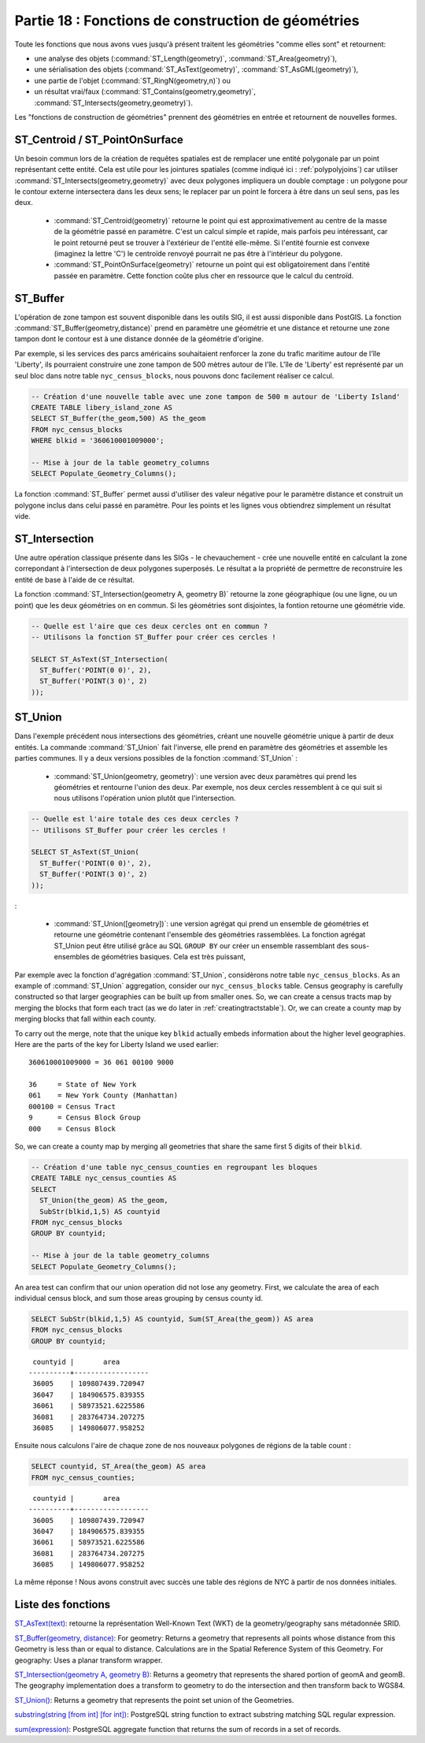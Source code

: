 .. _geometry_returning:

Partie 18 : Fonctions de construction de géométries
====================================================

Toute les fonctions que nous avons vues jusqu'à présent traitent les géométries "comme elles sont" et retournent: 
 
* une analyse des objets (:command:`ST_Length(geometry)`, :command:`ST_Area(geometry)`), 
* une sérialisation des objets (:command:`ST_AsText(geometry)`, :command:`ST_AsGML(geometry)`), 
* une partie de l'objet (:command:`ST_RingN(geometry,n)`) ou
* un résultat vrai/faux (:command:`ST_Contains(geometry,geometry)`, :command:`ST_Intersects(geometry,geometry)`).

Les "fonctions de construction de géométries" prennent des géométries en entrée et retournent de nouvelles formes.


ST_Centroid / ST_PointOnSurface
-------------------------------

Un besoin commun lors de la création de requêtes spatiales est de remplacer une entité polygonale par un point représentant cette entité. Cela est utile pour les jointures spatiales (comme indiqué ici : :ref:`polypolyjoins`) car utiliser :command:`ST_Intersects(geometry,geometry)` avec deux polygones impliquera un double comptage : un polygone pour le contour externe intersectera dans les deux sens; le replacer par un point le forcera à être dans un seul sens, pas les deux.

 * :command:`ST_Centroid(geometry)` retourne le point qui est approximativement au centre de la masse de la géométrie passé en paramètre. C'est un calcul simple et rapide, mais parfois peu intéressant, car le point retourné peut se trouver à l'extérieur de l'entité elle-même. Si l'entité fournie est convexe (imaginez la lettre 'C') le centroïde renvoyé pourrait ne pas être à l'intérieur du polygone.
 * :command:`ST_PointOnSurface(geometry)` retourne un point qui est obligatoirement dans l'entité passée en paramètre. Cette fonction coûte plus cher en ressource que le calcul du centroïd.
 
.. image:: ./geometry_returning/centroid.jpg


ST_Buffer
---------

L'opération de zone tampon est souvent disponible dans les outils SIG, il est aussi disponible dans PostGIS. La fonction :command:`ST_Buffer(geometry,distance)` prend en paramètre une géométrie et une distance et retourne une zone tampon dont le contour est à une distance donnée de la géométrie d'origine.

.. image:: ./geometry_returning/st_buffer.png

Par exemple, si les services des parcs américains souhaitaient renforcer la zone du trafic maritime autour de l'île 'Liberty', ils pourraient construire une zone tampon de 500 mètres autour de l'île. L'île de 'Liberty' est représenté par un seul bloc dans notre table ``nyc_census_blocks``, nous pouvons donc facilement réaliser ce calcul. 

.. code-block:: sql

  -- Création d'une nouvelle table avec une zone tampon de 500 m autour de 'Liberty Island'
  CREATE TABLE libery_island_zone AS
  SELECT ST_Buffer(the_geom,500) AS the_geom 
  FROM nyc_census_blocks 
  WHERE blkid = '360610001009000';

  -- Mise à jour de la table geometry_columns
  SELECT Populate_Geometry_Columns(); 
  
.. image:: ./geometry_returning/liberty_positive.jpg

La fonction :command:`ST_Buffer` permet aussi d'utiliser des valeur négative pour le paramètre distance et construit un polygone inclus dans celui passé en paramètre. Pour les points et les lignes vous obtiendrez simplement un résultat vide.

.. image:: ./geometry_returning/liberty_negative.jpg


ST_Intersection
---------------

Une autre opération classique présente dans les SIGs - le chevauchement - crée une nouvelle entité en calculant la zone correpondant à l'intersection de deux polygones superposés. Le résultat a la propriété de permettre de reconstruire les entité de base à l'aide de ce résultat.

La fonction :command:`ST_Intersection(geometry A, geometry B)` retourne la zone géographique (ou une ligne, ou un point) que les deux géométries on en commun. Si les géométries sont disjointes, la fontion retourne une géométrie vide.

.. code-block:: sql

  -- Quelle est l'aire que ces deux cercles ont en commun ?
  -- Utilisons la fonction ST_Buffer pour créer ces cercles !
  
  SELECT ST_AsText(ST_Intersection(
    ST_Buffer('POINT(0 0)', 2),
    ST_Buffer('POINT(3 0)', 2)
  ));

.. image:: ./geometry_returning/intersection.jpg



ST_Union
--------

Dans l'exemple précédent nous intersections des géométries, créant une nouvelle géométrie unique à partir de deux entités. La commande :command:`ST_Union` fait l'inverse, elle prend en paramètre des géométries et assemble les parties communes. Il y a deux versions possibles de la fonction  :command:`ST_Union` : 

 * :command:`ST_Union(geometry, geometry)`: une version avec deux paramètres qui prend les géométries et rentourne l'union des deux. Par exemple, nos deux cercles ressemblent à ce qui suit si nous utilisons l'opération union plutôt que l'intersection.

.. code-block:: sql

     -- Quelle est l'aire totale des ces deux cercles ?
     -- Utilisons ST_Buffer pour créer les cercles !
 
     SELECT ST_AsText(ST_Union(
       ST_Buffer('POINT(0 0)', 2),
       ST_Buffer('POINT(3 0)', 2)
     ));
  

.. image:: ./geometry_returning/union.jpg

:

 * :command:`ST_Union([geometry])`: une version agrégat qui prend un ensemble de géométries et retourne une géométrie contenant l'ensemble des géométries rassemblées. La fonction agrégat ST_Union peut être utilisé grâce au SQL ``GROUP BY`` our créer un ensemble rassemblant des sous-ensembles de géométries basiques. Cela est très puissant,

Par exemple avec la fonction d'agrégation  :command:`ST_Union`, considèrons notre table ``nyc_census_blocks``. 
As an example of :command:`ST_Union` aggregation, consider our ``nyc_census_blocks`` table. Census geography is carefully constructed so that larger geographies can be built up from smaller ones. So, we can create a census tracts map by merging the blocks that form each tract (as we do later in :ref:`creatingtractstable`). Or, we can create a county map by merging blocks that fall within each county.

To carry out the merge, note that the unique key ``blkid`` actually embeds information about the higher level geographies. Here are the parts of the key for Liberty Island we used earlier:

::

  360610001009000 = 36 061 00100 9000
  
  36     = State of New York
  061    = New York County (Manhattan)
  000100 = Census Tract
  9      = Census Block Group
  000    = Census Block
  
So, we can create a county map by merging all geometries that share the same first 5 digits of their ``blkid``.

.. code-block:: sql

  -- Création d'une table nyc_census_counties en regroupant les bloques
  CREATE TABLE nyc_census_counties AS
  SELECT 
    ST_Union(the_geom) AS the_geom, 
    SubStr(blkid,1,5) AS countyid
  FROM nyc_census_blocks
  GROUP BY countyid;
  
  -- Mise à jour de la table geometry_columns
  SELECT Populate_Geometry_Columns();
  
.. image:: ./geometry_returning/union_counties.png

An area test can confirm that our union operation did not lose any geometry. First, we calculate the area of each individual census block, and sum those areas grouping by census county id.

.. code-block:: sql

  SELECT SubStr(blkid,1,5) AS countyid, Sum(ST_Area(the_geom)) AS area
  FROM nyc_census_blocks 
  GROUP BY countyid;

::

  countyid |       area       
 ----------+------------------
  36005    | 109807439.720947
  36047    | 184906575.839355
  36061    | 58973521.6225586
  36081    | 283764734.207275
  36085    | 149806077.958252

Ensuite nous calculons l'aire de chaque zone de nos nouveaux polygones de régions de la table count :

.. code-block:: sql

  SELECT countyid, ST_Area(the_geom) AS area
  FROM nyc_census_counties;

::

  countyid |       area       
 ----------+------------------
  36005    | 109807439.720947
  36047    | 184906575.839355
  36061    | 58973521.6225586
  36081    | 283764734.207275
  36085    | 149806077.958252

La même réponse ! Nous avons construit avec succès une table des régions de NYC à partir de nos données initiales.

Liste des fonctions
-------------------

`ST_AsText(text) <http://postgis.org/docs/ST_AsText.html>`_: retourne la représentation Well-Known Text (WKT) de la geometry/geography sans métadonnée SRID.

`ST_Buffer(geometry, distance) <http://postgis.org/docs/ST_Buffer.html>`_: For geometry: Returns a geometry that represents all points whose distance from this Geometry is less than or equal to distance. Calculations are in the Spatial Reference System of this Geometry. For geography: Uses a planar transform wrapper. 

`ST_Intersection(geometry A, geometry B) <http://postgis.org/docs/ST_Intersection.html>`_: Returns a geometry that represents the shared portion of geomA and geomB. The geography implementation does a transform to geometry to do the intersection and then transform back to WGS84.

`ST_Union() <http://postgis.org/docs/ST_Union.html>`_: Returns a geometry that represents the point set union of the Geometries.

`substring(string [from int] [for int]) <http://www.postgresql.org/docs/8.1/static/functions-string.html>`_: PostgreSQL string function to extract substring matching SQL regular expression.

`sum(expression) <http://www.postgresql.org/docs/8.2/static/functions-aggregate.html#FUNCTIONS-AGGREGATE-TABLE>`_: PostgreSQL aggregate function that returns the sum of records in a set of records.
